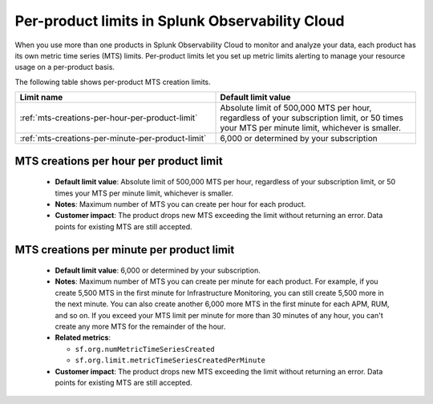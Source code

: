 .. _per-product-limits:

******************************************************
Per-product limits in Splunk Observability Cloud
******************************************************

.. meta::
   :description: Separate metric limits alerting for each product.

When you use more than one products in Splunk Observability Cloud to monitor and analyze your data, each product has its own metric time series (MTS) limits. Per-product limits let you set up metric limits alerting to manage your resource usage on a per-product basis.

The following table shows per-product MTS creation limits.

.. list-table::
   :header-rows: 1
   :widths: 50 50

   * - :strong:`Limit name`
     - :strong:`Default limit value`

   * - :ref:`mts-creations-per-hour-per-product-limit`
     - Absolute limit of 500,000 MTS per hour, regardless of your subscription limit, or 50 times your MTS per minute limit, whichever is smaller.

   * - :ref:`mts-creations-per-minute-per-product-limit`
     - 6,000 or determined by your subscription


.. _mts-creations-per-hour-per-product-limit:

MTS creations per hour per product limit
--------------------------------------------------------------------------------------

   * :strong:`Default limit value`: Absolute limit of 500,000 MTS per hour, regardless of your subscription limit, or 50 times your MTS per minute limit, whichever is smaller.
   * :strong:`Notes`: Maximum number of MTS you can create per hour for each product.
   * :strong:`Customer impact`: The product drops new MTS exceeding the limit without returning an error. Data points for existing MTS are still accepted.

.. _mts-creations-per-minute-per-product-limit:

MTS creations per minute per product limit
--------------------------------------------------------------------------------------

   * :strong:`Default limit value`: 6,000 or determined by your subscription.
   * :strong:`Notes`: Maximum number of MTS you can create per minute for each product. For example, if you create 5,500 MTS in the first minute for Infrastructure Monitoring, you can still create 5,500 more in the next minute. You can also create another 6,000 more MTS in the first minute for each APM, RUM, and so on. If you exceed your MTS limit per minute for more than 30 minutes of any hour, you can't create any more MTS for the remainder of the hour.
   * :strong:`Related metrics`:

     - ``sf.org.numMetricTimeSeriesCreated``
     - ``sf.org.limit.metricTimeSeriesCreatedPerMinute``
   * :strong:`Customer impact`: The product drops new MTS exceeding the limit without returning an error. Data points for existing MTS are still accepted.